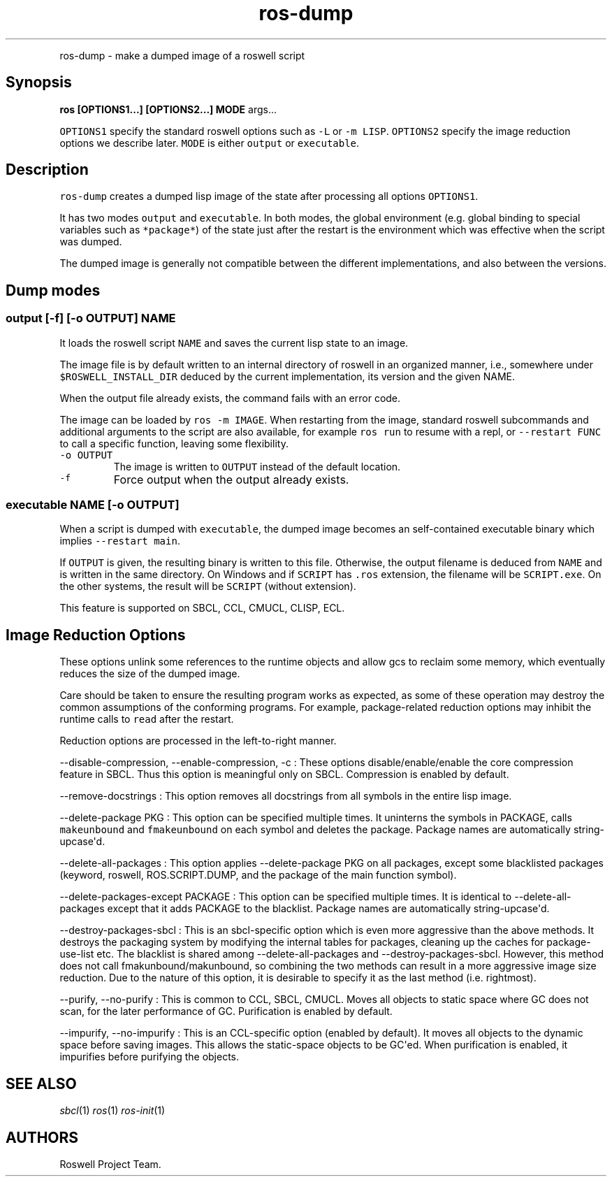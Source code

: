.TH "ros-dump" "1" "" "" ""
.nh \" Turn off hyphenation by default.
.PP
ros\-dump \- make a dumped image of a roswell script
.SH Synopsis
.PP
\f[B]ros [OPTIONS1...] [OPTIONS2...] MODE\f[] args...
.PP
\f[C]OPTIONS1\f[] specify the standard roswell options such as
\f[C]\-L\f[] or \f[C]\-m\ LISP\f[].
\f[C]OPTIONS2\f[] specify the image reduction options we describe later.
\f[C]MODE\f[] is either \f[C]output\f[] or \f[C]executable\f[].
.SH Description
.PP
\f[C]ros\-dump\f[] creates a dumped lisp image of the state after
processing all options \f[C]OPTIONS1\f[].
.PP
It has two modes \f[C]output\f[] and \f[C]executable\f[].
In both modes, the global environment (e.g.
global binding to special variables such as \f[C]*package*\f[]) of the
state just after the restart is the environment which was effective when
the script was dumped.
.PP
The dumped image is generally not compatible between the different
implementations, and also between the versions.
.SH Dump modes
.SS output [\-f] [\-o OUTPUT] NAME
.PP
It loads the roswell script \f[C]NAME\f[] and saves the current lisp
state to an image.
.PP
The image file is by default written to an internal directory of roswell
in an organized manner, i.e., somewhere under
\f[C]$ROSWELL_INSTALL_DIR\f[] deduced by the current implementation, its
version and the given NAME.
.PP
When the output file already exists, the command fails with an error
code.
.PP
The image can be loaded by \f[C]ros\ \-m\ IMAGE\f[].
When restarting from the image, standard roswell subcommands and
additional arguments to the script are also available, for example
\f[C]ros\ run\f[] to resume with a repl, or \f[C]\-\-restart\ FUNC\f[]
to call a specific function, leaving some flexibility.
.TP
.B \f[C]\-o\ OUTPUT\f[]
The image is written to \f[C]OUTPUT\f[] instead of the default location.
.RS
.RE
.TP
.B \f[C]\-f\f[]
Force output when the output already exists.
.RS
.RE
.SS executable NAME [\-o OUTPUT]
.PP
When a script is dumped with \f[C]executable\f[], the dumped image
becomes an self\-contained executable binary which implies
\f[C]\-\-restart\ main\f[].
.PP
If \f[C]OUTPUT\f[] is given, the resulting binary is written to this
file.
Otherwise, the output filename is deduced from \f[C]NAME\f[] and is
written in the same directory.
On Windows and if \f[C]SCRIPT\f[] has \f[C]\&.ros\f[] extension, the
filename will be \f[C]SCRIPT.exe\f[].
On the other systems, the result will be \f[C]SCRIPT\f[] (without
extension).
.PP
This feature is supported on SBCL, CCL, CMUCL, CLISP, ECL.
.SH Image Reduction Options
.PP
These options unlink some references to the runtime objects and allow
gcs to reclaim some memory, which eventually reduces the size of the
dumped image.
.PP
Care should be taken to ensure the resulting program works as expected,
as some of these operation may destroy the common assumptions of the
conforming programs.
For example, package\-related reduction options may inhibit the runtime
calls to \f[C]read\f[] after the restart.
.PP
Reduction options are processed in the left\-to\-right manner.
.PP
\-\-disable\-compression, \-\-enable\-compression, \-c : These options
disable/enable/enable the core compression feature in SBCL.
Thus this option is meaningful only on SBCL.
Compression is enabled by default.
.PP
\-\-remove\-docstrings : This option removes all docstrings from all
symbols in the entire lisp image.
.PP
\-\-delete\-package PKG : This option can be specified multiple times.
It uninterns the symbols in PACKAGE, calls \f[C]makeunbound\f[] and
\f[C]fmakeunbound\f[] on each symbol and deletes the package.
Package names are automatically string\-upcase\[aq]d.
.PP
\-\-delete\-all\-packages : This option applies \-\-delete\-package PKG
on all packages, except some blacklisted packages (keyword, roswell,
ROS.SCRIPT.DUMP, and the package of the main function symbol).
.PP
\-\-delete\-packages\-except PACKAGE : This option can be specified
multiple times.
It is identical to \-\-delete\-all\-packages except that it adds PACKAGE
to the blacklist.
Package names are automatically string\-upcase\[aq]d.
.PP
\-\-destroy\-packages\-sbcl : This is an sbcl\-specific option which is
even more aggressive than the above methods.
It destroys the packaging system by modifying the internal tables for
packages, cleaning up the caches for package\-use\-list etc.
The blacklist is shared among \-\-delete\-all\-packages and
\-\-destroy\-packages\-sbcl.
However, this method does not call fmakunbound/makunbound, so combining
the two methods can result in a more aggressive image size reduction.
Due to the nature of this option, it is desirable to specify it as the
last method (i.e.
rightmost).
.PP
\-\-purify, \-\-no\-purify : This is common to CCL, SBCL, CMUCL.
Moves all objects to static space where GC does not scan, for the later
performance of GC.
Purification is enabled by default.
.PP
\-\-impurify, \-\-no\-impurify : This is an CCL\-specific option
(enabled by default).
It moves all objects to the dynamic space before saving images.
This allows the static\-space objects to be GC\[aq]ed.
When purification is enabled, it impurifies before purifying the
objects.
.SH SEE ALSO
.PP
\f[I]sbcl\f[](1) \f[I]ros\f[](1) \f[I]ros\-init\f[](1)
.SH AUTHORS
Roswell Project Team.
